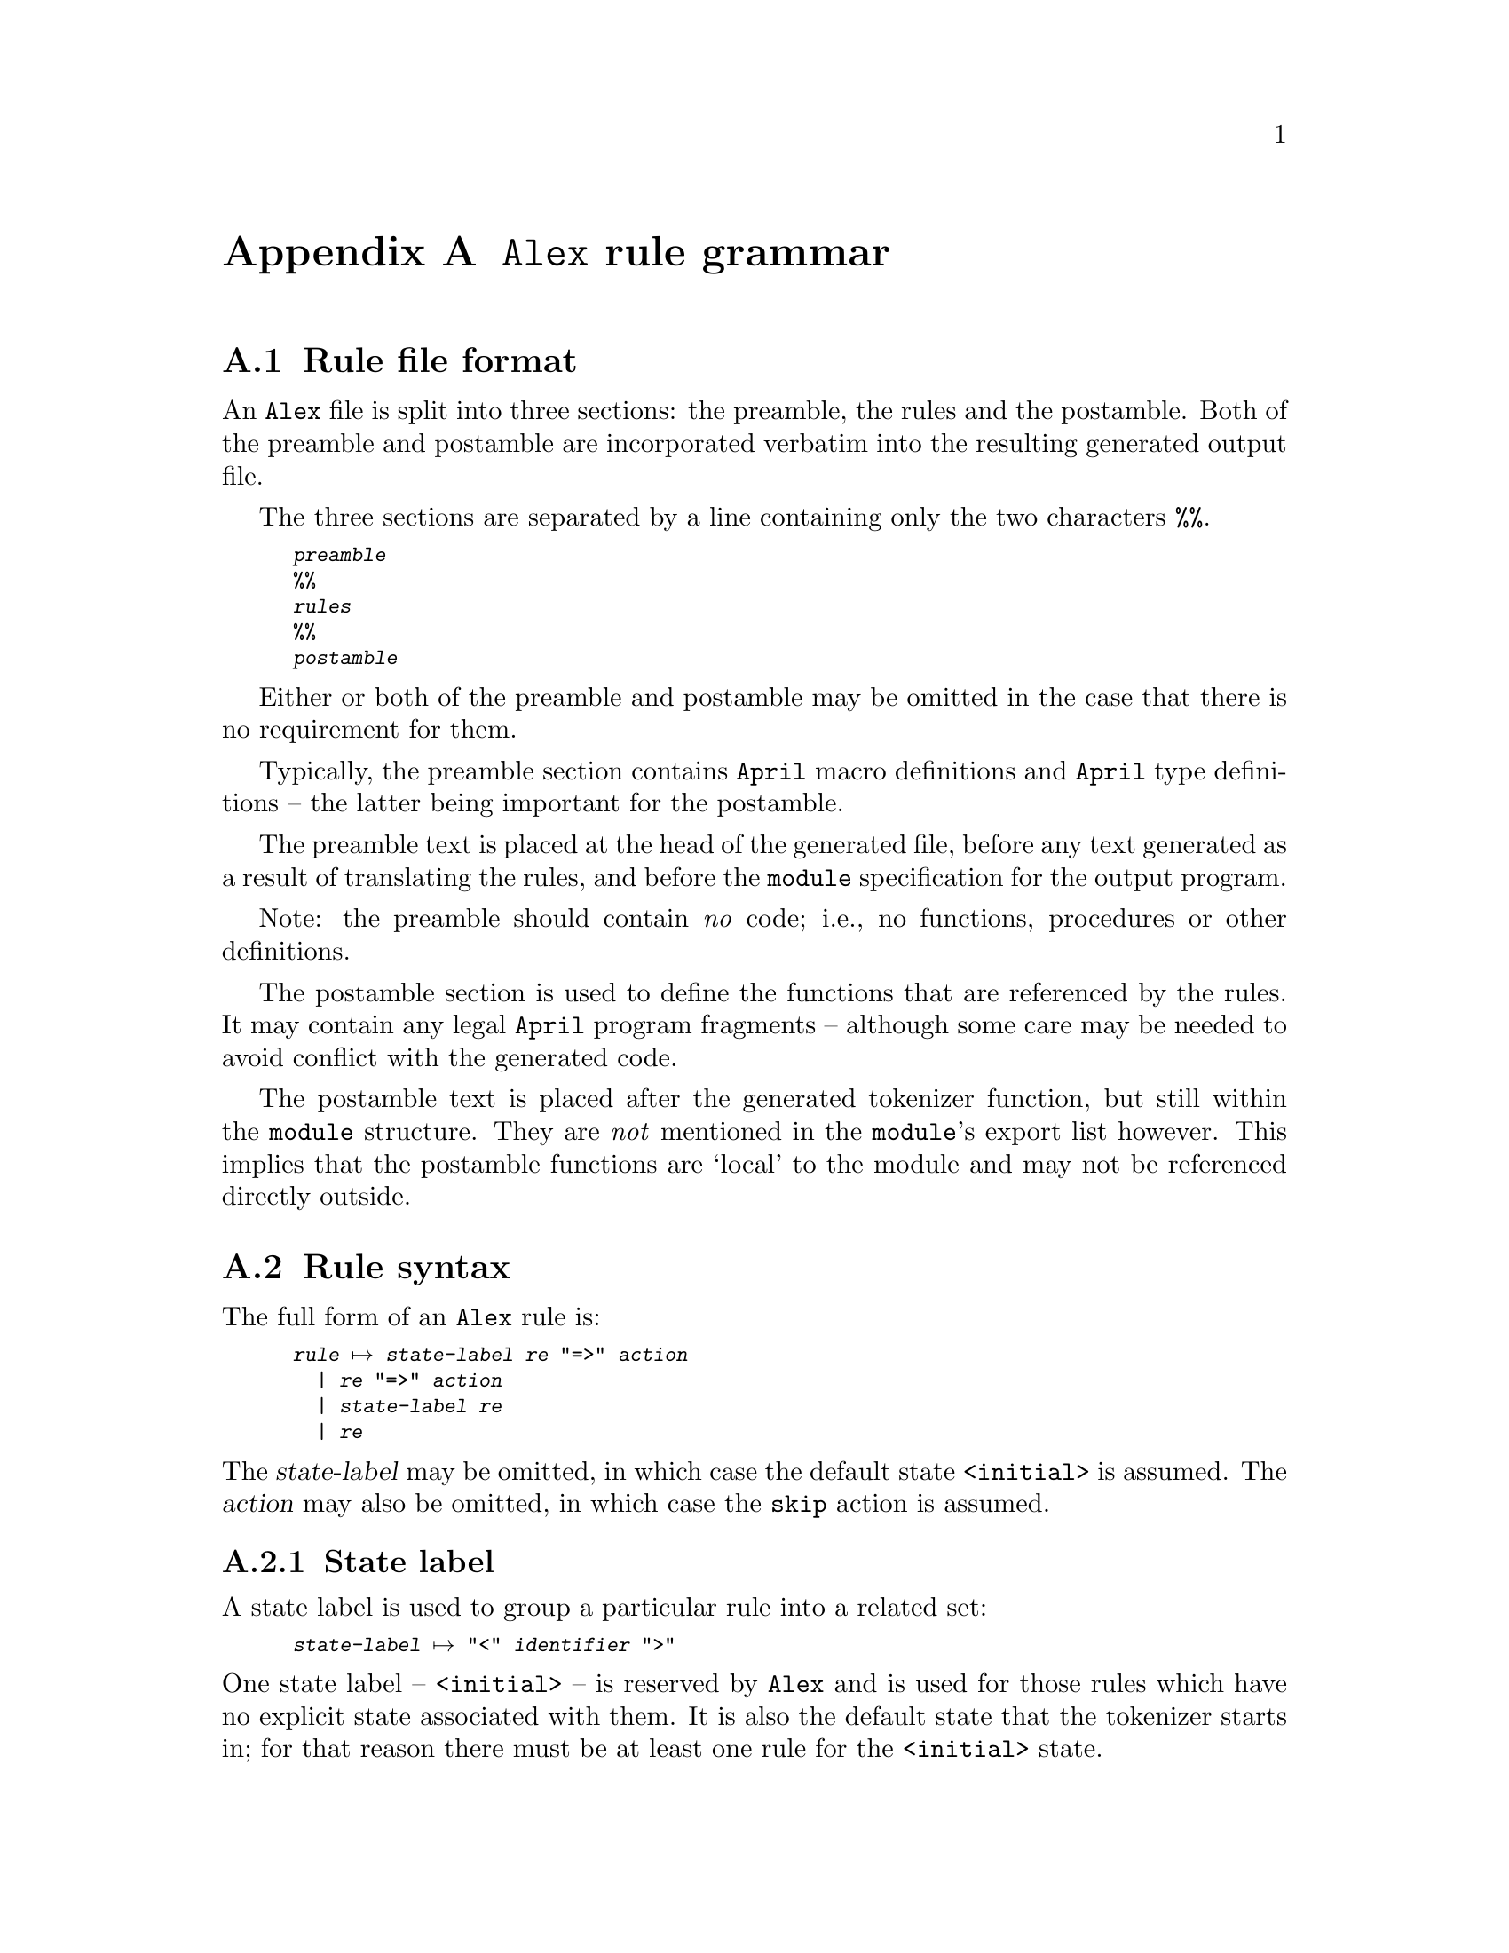 @node Alex rule grammar
@appendix @code{Alex} rule grammar

@noindent

@menu
* Rule file format::            
* Rule syntax::                 
* Regular expression::          
@end menu

@node Rule file format
@section Rule file format

@noindent
An @code{Alex} file is split into three sections: the preamble, the
rules and the postamble. Both of the preamble and postamble are
incorporated verbatim into the resulting generated output file.

The three sections are separated by a line containing only the two
characters @code{%%}.

@smallexample
@var{preamble}
%%
@var{rules}
%%
@var{postamble}
@end smallexample

Either or both of the preamble and postamble may be omitted in the case
that there is no requirement for them. 

@cindex preamble section of rule file
Typically, the preamble section contains @code{April} macro definitions
and @code{April} type definitions -- the latter being important for the
postamble. 

The preamble text is placed at the head of the generated file, before
any text generated as a result of translating the rules, and before the
@code{module} specification for the output program.

Note: the preamble should contain @emph{no} code; i.e., no functions,
procedures or other definitions.

@cindex postamble section of rule file
The postamble section is used to define the functions that are
referenced by the rules. It may contain any legal @code{April} program
fragments -- although some care may be needed to avoid conflict with the
generated code.

The postamble text is placed after the generated tokenizer function, but
still within the @code{module} structure. They are @emph{not} mentioned
in the @code{module}'s export list however. This implies that the
postamble functions are `local' to the module and may not be referenced
directly outside.

@node Rule syntax
@section Rule syntax

@noindent
The full form of an @code{Alex} rule is:

@smallexample
@var{rule} @expansion{} @var{state-label} @var{re} "=>" @var{action}
  | @var{re} "=>" @var{action}
  | @var{state-label} @var{re}
  | @var{re}
@end smallexample

@noindent
The @var{state-label} may be omitted, in which case the default state
@code{<initial>} is assumed. The @var{action} may also be omitted, in
which case the @code{skip} action is assumed.

@menu
* state label::                 
* rule action::                 
@end menu

@node state label
@subsection State label
@cindex Rule state label

@noindent
A state label is used to group a particular rule into a related set:

@smallexample
@var{state-label} @expansion{} "<" @var{identifier} ">"
@end smallexample

@noindent
One state label -- @code{<initial>} -- is reserved by @code{Alex} and is used
for those rules which have no explicit state associated with them. It is
also the default state that the tokenizer starts in; for that reason
there must be at least one rule for the @code{<initial>} state.
@cindex Default state label
@cindex @code{<initial>} state label

@node rule action
@subsection Rule action
@cindex Rule action

@noindent
The rule action part of a rule determines how to process the result of
parsing input with the given regular expression.

@smallexample
@code{action} @expansion{} "skip"
  | @var{state-label}
  | "@{" @var{expression} "@}"
@end smallexample

@noindent
@table @asis
@item @code{skip}
Where a rule has the @code{skip} action, the result is to ignore the
part of the input processed so far, and to restart the tokenizer.

This is the default action in the case that no action is specified in a rule.
@cindex Default action

@item @var{state-label}
Where a rule has a @var{state-label} for an action, the result is to
ignore the input parsed so far, and to restart the tokenizer in a
different state. In the new state, only rules prefixed by
@var{state-label} will be used to parse the input.
@cindex Change state action

Note that @code{skip} is equivalent to @code{<@var{current-state}>}
where @code{<@var{current-state}>} is the state associated with the
rule.

@item @var{expression}
Where a rule uses an expression its action, the result is to evaluate
that expression when the rule `fires'. In the context of the expression
there are a number of standard variables available:

@table @code
@item yyTok
This is a @code{symbol[]} list of the characters that make up the
recognized token.

@item yyPos
This is a number which is the character number of the start of the
current token. Note that this is not necessarily the same as the initial
value given to the tokenizer -- if a rule has a skip or other state
change as an action then @code{yyPos} will reflect the last such state
change.

@item yyLPos
This is the character offset of the next character @var{after} the
current token.

@item yyLine
This is the line number associated with the current token.

@item yyClnt
This is `client' value supplied at the time that the tokenizer is
called.
@end table

Additionally there are four functions, @code{yyInput}, @code{yyUnput}, 
@code{yyGetRest} and @code{yySetRest}:

@table @code
@item yyInput
This function extracts a byte from the input stream. It returns 'EOF to
indicate end of file. 

@item yyUnput
This function puts a byte back into the input stream. 

@item yyGetRest
This function returns the rest of the stream as a list of symbols.

@item yySetRest
This function sets the rest of the stream to the list of symbols passed.
@end table

@noindent
The value of the expression becomes the value returned by the tokenizer itself.
@cindex Final acceptance action
@end table

@node Regular expression
@section Regular expression
@cindex Regular expression, syntax of
@cindex Syntax of regular expressions

@noindent
@code{Alex}'s regular expression notation is modelled along the
classical regular expression syntax used in many contexts -- albeit with
a few minor variations.

@smallexample
@var{re} @expansion{} "."               -- any char
  | "\"" @var{s-char}* "\""             -- literal character string
  | "'" @var{s-char}* "'"               -- case-insensitive literal character string
  | "[^" @var{c-char}* "]"              -- negative character class
  | "[" @var{c-char}* "]"               -- positive character class
  | "(" @var{re} ")"                    -- grouping
  | @var{re} "|" @var{re}               -- disjunction
  | @var{re} @var{re}                   -- catenation
  | @var{re} "*"                        -- 0 or more closure
  | @var{re} "+"                        -- 1 or more closure
  | @var{re} "?"                        -- 0 or 1 optional
  | eof                                 -- Matches the end of the input stream
@end smallexample

@noindent
Note that in the absence of explicit grouping, the various closure
operators takes precedence over catenation. However, catenation and
disjunction have the same precedence. In general, disjunctive regular
expressions should be fully parenthesized.

The @var{c-char}s or selection chars are used in defining the character
class regular expressions:

@smallexample
@var{c-char} @expansion{} @var{s-char} "-" @var{s-char}
 | @var{s-char}
@end smallexample

@noindent
The @var{s-char}s or string chars are essentially those characters which
are legal in an @code{April} program string:
@smallexample
@var{s-char} @expansion{} "\\" @var{escape}
  | @var{char}

@var{escape} @expansion{} "a"           -- alarm
  | "b"                                 -- backspace
  | "d"                                 -- delete
  | "e"                                 -- escape
  | "f"                                 -- formfeed
  | "n"                                 -- new line
  | "r"                                 -- carriage return
  | "t"                                 -- tab
  | "v"                                 -- vertical tab
  | @var{oct}                           -- octal encoded character
  | @var{char}                          -- other characters are quoted

@var{oct} @expansion{} @var{octal}@var{octal}?@var{octal}?
@end smallexample
